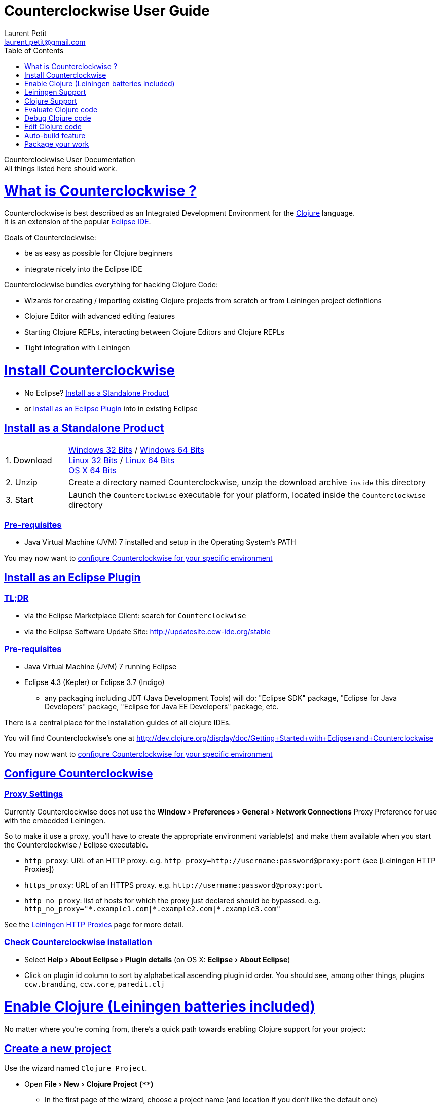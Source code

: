Counterclockwise User Guide
===========================
Laurent Petit <laurent.petit@gmail.com>
:toc:
:toclevels: 0
:sectlinks:
:sectanchors:
:highlight: highlightjs
:experimental:

Counterclockwise User Documentation +
All things listed here should work.

= What is Counterclockwise ?

Counterclockwise is best described as an Integrated Development Environment for the http://www.clojure.org[Clojure] language. +
It is an extension of the popular http://www.eclipse.org[Eclipse IDE].

Goals of Counterclockwise:

- be as easy as possible for Clojure beginners
- integrate nicely into the Eclipse IDE

Counterclockwise bundles everything for hacking Clojure Code:

- Wizards for creating / importing existing Clojure projects from scratch or from Leiningen project definitions
- Clojure Editor with advanced editing features
- Starting Clojure REPLs, interacting between Clojure Editors and Clojure REPLs 
- Tight integration with Leiningen


= Install Counterclockwise

- No Eclipse? <<install-as-standalone-product,Install as a Standalone Product>>

//

- or <<install-as-plugin,Install as an Eclipse Plugin>> into in existing Eclipse

[[install-as-standalone-product]]
== Install as a Standalone Product

[cols="1,6"]
|===
| 1. Download
| http://updatesite.ccw-ide.org/stable/[Windows 32 Bits] / http://updatesite.ccw-ide.org/stable/[Windows 64 Bits] +
http://updatesite.ccw-ide.org/stable/[Linux 32 Bits] / http://updatesite.ccw-ide.org/stable/[Linux 64 Bits] +
http://updatesite.ccw-ide.org/stable/[OS X 64 Bits]

| 2. Unzip
| Create a directory named Counterclockwise, unzip the download archive `inside` this directory

| 3. Start
| Launch the `Counterclockwise` executable for your platform, located inside the `Counterclockwise` directory
|===

=== Pre-requisites
* Java Virtual Machine (JVM) 7 installed and setup in the Operating System's PATH

You may now want to <<configure,configure Counterclockwise for your specific environment>>


[[install-as-plugin]]
== Install as an Eclipse Plugin

=== TL;DR

- via the Eclipse Marketplace Client: search for `Counterclockwise`
- via the Eclipse Software Update Site: http://updatesite.ccw-ide.org/stable

=== Pre-requisites
* Java Virtual Machine (JVM) 7 running Eclipse
* Eclipse 4.3 (Kepler) or Eclipse 3.7 (Indigo)
** any packaging including JDT (Java Development Tools) will do:  "Eclipse SDK" package, "Eclipse for Java Developers" package, "Eclipse for Java EE Developers" package, etc.

There is a central place for the installation guides of all clojure IDEs.

// TODO reincorporate here, and just provide a link in the dev.clojure.org Getting Started page
You will find Counterclockwise's one at http://dev.clojure.org/display/doc/Getting+Started+with+Eclipse+and+Counterclockwise

You may now want to <<configure,configure Counterclockwise for your specific environment>>

[[configure]]
== Configure Counterclockwise

=== Proxy Settings

Currently Counterclockwise does not use the menu:Window[Preferences > General >Network Connections] Proxy Preference for use with the embedded Leiningen.

So to make it use a proxy, you'll have to create the appropriate environment variable(s) and make them available when you start the Counterclockwise / Eclipse executable.

- `http_proxy`: URL of an HTTP proxy. e.g. `http_proxy=http://username:password@proxy:port` (see [Leiningen HTTP Proxies])
- `https_proxy`: URL of an HTTPS proxy. e.g. `http://username:password@proxy:port`
- `http_no_proxy`: list of hosts for which the proxy just declared should be bypassed. e.g. `http_no_proxy="*.example1.com|*.example2.com|*.example3.com"`

See the https://github.com/technomancy/leiningen/wiki/HTTP-Proxies[Leiningen HTTP Proxies] page for more detail.



=== Check Counterclockwise installation

- Select menu:Help[About Eclipse > Plugin details] (on OS X: menu:Eclipse[About Eclipse])
- Click on plugin id column to sort by alphabetical ascending plugin id order. You should see, among other things, plugins `ccw.branding`, `ccw.core`, `paredit.clj`

[[enable-clojure]]
= Enable Clojure (Leiningen batteries included)

No matter where you're coming from, there's a quick path towards enabling Clojure support for your project:

== Create a new project

Use the wizard named `Clojure Project`.

// TODO footnotes, or rather section notes
- Open menu:File[New > Clojure Project]  *(`**`)*
// TODO image
** In the first page of the wizard, choose a project name (and location if you don't like the default one)
- "Leiningen template to use" field:
** By default it uses the "default" template
** You can change it to use another lein-newnew template released somewhere in a maven repository (generally in clojars) *(`*`)*

Press the btn:[Finish] button, that's all. You have a fully working Leiningen project with its Java Build path (aka class path) managed by Counterclockwise.

// TODO check if the following about lein-newnew still holds
[NOTE]
====
*(`*`)* Lein2's Lein-newnew plugin allows you to create new leiningen projects from "project templates". +
To find the list of currently available project templates, you can ask clojars for "lein-template" artifacts : https://clojars.org/search?q=lein-template
====

[NOTE]
====
*(`**`)*
If you don't see the menu:File[New > Clojure Project] menu entry:
  * check that you're in the "Java" or "Plugin Development" Perspective ( menu:Window[Open Perspective > ...] )
  * If you still don't see the command, then Reset your Perspective ( menu:Window[Reset Perspective ...])
====


== Open a non-Eclipse project present in the filesystem

You have in your disk this wonderful project cloned from Github, which is managed by Leiningen, since it has a `project.clj` file in its root folder.

If you can see a `.project` file in its root directory:

- Import it as a "general" project via the menu:File[Import > Existing project into Workspace] Wizard.

If you don't have a `.project` file in the root directory:

- Create a new project via menu:File[New > General > Project] (After entering the name of your project, uncheck the `Use default location` checkbox, and check btn:[Browse] to find your project folder on the file system)
+
Once referenced as an Eclipse project, you should see it in the `Package Explorer View`

- Open the contextual menu of your project, select menu:Configure[Convert to Leiningen Project]


== Add Clojure support to a Leiningen projet present in your Eclipse Workspace

You already have the project referenced in Eclipse, it has a project.clj file and you want its class path to be managed by Counterclockwise:

- Open the contextual menu of your project, select menu:Configure[Convert to Leiningen Project]

== Add Clojure support to a non-Leiningen project present in your Eclipse Workspace

Either:

- manage to get somehow the Clojure jar in your project's `Java build path` settings (e.g. manually, or via some maven/gradle/whatever tool integrated with Eclipse) => the project will automatically be recognized as a Clojure Project

INFO: You can check the project has been recognized as a Clojure project via the presence of a menu:Clojure menu entry in the project's contextual menu.


= Leiningen Support

To ensure Eclipse recognize your project as a Leiningen Project, see the previous <<enable-clojure>> section.

Leiningen Support provides you with the following features:

- A new node named "Leiningen dependencies" inside your project in the `Package Explorer View`
** This is an addition to the classpath containing all dependencies (including transitive ones) declared in `project.clj` (a `Classpath Container` in Eclipse terminology):
** It is automatically updated when changes in `project.clj` are detected (your changes, or changes you get by refreshing the project, merging from Git, etc.)
** New dependencies are automatically downloaded from remote repositories (no need to call `lein deps`)

- The source paths for the project's class path have been adjusted, taking into account the contents of `project.clj`'s `:source-paths`, `:java-source-paths`, `:resources-paths`, etc.

- A new menu:Leiningen entry in the contextual menu of your project, with commands:
** menu:Reset the project configuration : recreates from scratch the class path (`Java build path` in Eclipse terminology) of your project from `project.clj`'s content. Useful if you've messed up with the class path manually.
** menu:[Update dependencies] : Forces the "Leiningen dependencies" Classpath container to refresh itself (only, the other Classpath entries are not reset)

Of course, when you have an active REPL, and once a namespace from a dependency's jar has been loaded in the REPL, you can open vars from this namespace as usual, via kbd:[F3], kbd:[Ctrl + Click] / kbd:[Cmd + Click] in the REPL or from the editor, and also by double-clicking on the var from the Namespace Browser.

NOTE: Native deps are also correctly supported. Meaning you can start hacking with Overtone or Quil and their Sound / OpenGL supports right now!!!


= Clojure Support

Clojure Support (aka `Clojure Nature` in Eclipse terminology) is automatic. +
It is triggered by the presence of the `clojure.core` namespace in the classpath.

It is possible, though, to fall back to a manual mode if this automatic feature does not work well in your configuration:

- you can disable it from the menu:Clojure[General > Automatic detection of Clojure project] command in Eclipse Preferences.footnoteref:[preferences,Windows > Preferences on Linux and Windows, Eclipse > Preferences... on OS X]
- you can then enable Clojure support manually for a particular project via the menu:Configure[Convert to Clojure project] command in project contextual menu.
- once Clojure Support is added, a new menu:Clojure submenu appears in the project's contextual menu.
- to manually remove Clojure support, please use the menu:Clojure[Remove Clojure Support] command in the project's contextual menu.


= Evaluate Clojure code

== From a specific clojure file

- Select the file
// TODO fix @cgrand reported bug: this action should create a new JVM if the file is not in any exising repl's classpath
- Select menu:Run as clojure[] in its contextual menu

Note: a REPL will also be created. By default, if the selected file contains a `(ns)` call, the name of its namespace will be used. You can disable this behavior via the menu:Clojure[General > Automatic namespace load on start and on save] checkbox in the Eclipse Preference.footnoteref:[preferences]

== Launch a REPL for the project ==
- Select your project in the `Package Explorer View`
** in the project's contextual menu : menu:Run as ...[Run configurations > Clojure > New]
** Press btn:[Run]

[NOTE]
====
- A java process is started in the background, and a `Console View` is created in Eclipse for you to interact with it (view input/output, terminate the process, etc.)
- A nRepl server is automatically launched is the java process, and a `REPL View` is created in Eclipse for you to interact with the nRepl server.
====

IMPORTANT: YOU MUST HIT kbd:[Ctrl + Enter] (kbd:[Cmd + Enter] on OS X) to send the expression for evaluation.

NOTE: It is possible to configure which files should be automatically loaded on project java process startup.


== Namespace Browser View

The `Namespace Browser View` displays all symbols of all namespaces of the active REPL.footnote:[active-repl,The active REPL is the last REPL you interacted with]. +
It allows you to jump to the definition of symbols in the relevant files (including inside jars): just double-click on the symbol name in the `Namespace Browser View`.

[NOTE]
====
- If you let the mouse hover a node in the browser, you will have the documentation, if available.
- You can filter the `Namespace Browser View`'s tree to more easily find a symbol. +
Just type a regexp in the menu:[Find :] text zone at the top of the `Namespace Browser View`. It will filter the tree for those symbols matching the regex (also when the symbol documentation matches the regex).
====

- To see the `Namespace Browser View`, you either 
** select it via the menu:Window[Show View > Other > Counterclockwise Views > Namespace Browser] menu
** open the java perspective.
+
The `Namespace Browser View` should be stacked behind the `Outline View` (if you are in the `Java Perspective`.footnoteref:[perspective,In Eclipse a Perspective is a named layout of Views. You can switch Perspectives while working, depending on the task at hand. Eclipse offers a Java Perspective and a Java Debugging Perspective among others] and don't see the `Namespace Browser View`, you may reset the `Java Perspective`.footnoteref[perspective] to its default value via the menu:Window[Reset Perspective ...] menu, or find it manually via the menu:Window[Show View > Namespace Browser] menu)


== How does it work ?

When you have launched the REPL, Counterclockwise has embedded "server code" in the launched clojure environment. This server code is contacted by Counterclockwise to give information on the running clojure environment. The `Namespace Browser` feature uses this server to provide you with the most possible up to date information on Clojure Namespaces and their contents.

= Debug Clojure code

// TODO put images of the bug / running man icons instead of mentioning them
- Use the Eclipse Debugger Runner instead of the standard Runner (menu:[Debug as...] menu instead of menu:[Run as...] menu (the `bug` icon instead of the `running man` icon).

- You place Breakpoints in Clojure Editors by double-clicking on the column located to the left of the text.

= Edit Clojure code

== Create a new Clojure file

Clojure files must be located in java source directories.

// TODO links to clojure, clojurescript and edn websites
The Clojure Editor is automatically launched when double-clickin on `.clj` (Clojure), `.cljs` (ClojureScript) and `.edn` (EDN) files.

WARNING: If you place Clojure files outside of a java source directory, you will not be able to load it via the REPL, select it as an automatically loaded file in the launcher customization wizard ...

- To create a Clojure file/namespace, invoke the menu:File[New > New Clojure file] menu entry.

// TODO simplify this in the future: typing tests.clojure should automatically create the missing packages. Invoking from a certain package should automatically add the namespace in the Wizard)
- Inside a java source directory, follow the classical Clojure conventions to place your files, according to the namespace it belongs to. (e.g. you want to create namespace 'tests.clojure.first , then create java package "tests.clojure", and create clojure file first.clj in it.


== Clojure Editor Features

=== Syntax higlighting

- Rainbow parenthesis (different colors for different nesting levels)
- Higlights as an error closing parens/brackets which have no corresponding opening ones

NOTE: You can customize Syntax Highlighting via the menu:Clojure[Colors and Fonts] Eclipse Preferences.footnoteref[preferences]

=== Code Completion

Code Completion is automatically suggested as you type.

Counterclockwise does suggestions for Clojure namespaces and symbols.

Code Completion is really powerful, because it features "fuzzy completion". +
Examples:
- if you type `defm`, then `defmacro` will match
- if you type `dmcro`, `defmacro` will also match
- if you type `c.c/dmcro`, `defmacro` will match, and chances are you'll get a shortest liste of suggestions as well

[NOTE]
====
You can prevent automatic suggestion of completions via the menu:Clojure[Editor > Auto Activate code Completion] Eclipse Preference.footnoteref[preferences] +
You would then activate Code Completion suggestions by typing kbd:[Ctrl + Space] (Windows / Linux) / kbd:[Cmd + Space] (OS X)
====

// TODO: see in what respect the following section still holds. Should we remove the section from the doc? Plan to re-add the feature in a future release?
=== Errors reporting

_to be confirmed_

In conjunction with auto-compile functionality, compilation problems are reported as problem markers : you see a summary of the problems in the problems view, you see the files that have problems in the package explorer, you see the problems at the correct line in the corresponding editor, you can jump to the editor at the correct line by double clicking on the problem in the problems view.

=== Keyboard Shortcuts

The Editor is really keyboard commands friendly. 
// TODO inter-file link
See the list of Keyboard Bindings: EditorKeyBindingsFeatures

=== Interaction with a launched REPL

// TODO
See this page: EditorKeyBindingsFeatures

= Auto-build feature

// TODO the sentence is badly written
Once you have started a REPL for your project, and when the menu:Project[Build automatically] menu entry is selected, Eclipse will use a background connection to this REPL to automatically compile and evaluate the files you edit.

= Package your work

// TODO consider packaging Fat Jar with the Standalone Package
// TODO change to explain how to do this with Leiningen
== Distribute as a jar

// TODO find the right menu labels
- Use the Eclipse menu:File[Export as Jar] Wizard

== Create a "fat" executable jar with all dependencies packaged into

There's a community contributed Eclipse Plugin for this task, called `Flat Jar`.

Install the Fat Jar plugin 

- updatesite: http://kurucz-grafika.de/fatjar/

Once installed, to create an executable jar, open the contextual menu of the project, and select the Fat jar menu entry.

NOTE: The only trick is that if the class you want as the Main class is generated in the classes folder (e.g. a gen-class), then Fat Jar will not suggest it in the list of candidates, but you can still type its fully qualified named instead of triggering the candidates list.

If you also save the configuration via the corresponding button, it wil then be easy to invoke the same jar build later again.

Please refer to the http://fjep.sourceforge.net[Fat Jar plugin homepage] for more detail

NOTE: There is also an out-of-the-box "create Executable Jar" feature in Eclipse, but we encountered problems with it when the main class is not located in the source folders of the project, as is the case when you generate the main class from a clojure namespace.
